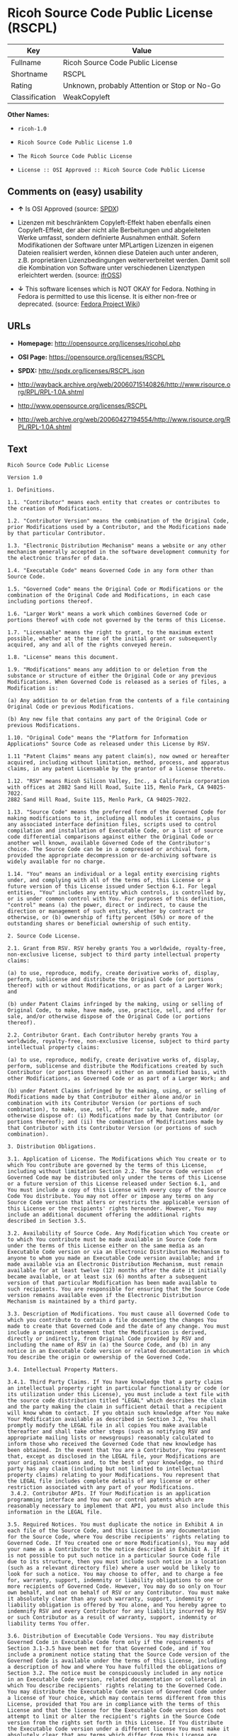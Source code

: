 * Ricoh Source Code Public License (RSCPL)

| Key              | Value                                          |
|------------------+------------------------------------------------|
| Fullname         | Ricoh Source Code Public License               |
| Shortname        | RSCPL                                          |
| Rating           | Unknown, probably Attention or Stop or No-Go   |
| Classification   | WeakCopyleft                                   |

*Other Names:*

- =ricoh-1.0=

- =Ricoh Source Code Public License 1.0=

- =The Ricoh Source Code Public License=

- =License :: OSI Approved :: Ricoh Source Code Public License=

** Comments on (easy) usability

- *↑* Is OSI Approved (source:
  [[https://spdx.org/licenses/RSCPL.html][SPDX]])

- Lizenzen mit beschränktem Copyleft-Effekt haben ebenfalls einen
  Copyleft-Effekt, der aber nicht alle Berbeitungen und abgeleiteten
  Werke umfasst, sondern definierte Ausnahmen enthält. Sofern
  Modifikationen der Software unter MPLartigen Lizenzen in eigenen
  Dateien realisiert werden, können diese Dateien auch unter anderen,
  z.B. proprietären Lizenzbedingungen weiterverbreitet werden. Damit
  soll die Kombination von Software unter verschiedenen Lizenztypen
  erleichtert werden. (source:
  [[https://ifross.github.io/ifrOSS/Lizenzcenter][ifrOSS]])

- *↓* This software licenses which is NOT OKAY for Fedora. Nothing in
  Fedora is permitted to use this license. It is either non-free or
  deprecated. (source:
  [[https://fedoraproject.org/wiki/Licensing:Main?rd=Licensing][Fedora
  Project Wiki]])

** URLs

- *Homepage:* http://opensource.org/licenses/ricohpl.php

- *OSI Page:* https://opensource.org/licenses/RSCPL

- *SPDX:* http://spdx.org/licenses/RSCPL.json

- http://wayback.archive.org/web/20060715140826/http://www.risource.org/RPL/RPL-1.0A.shtml

- http://www.opensource.org/licenses/RSCPL

- http://web.archive.org/web/20060427194554/http://www.risource.org/RPL/RPL-1.0A.shtml

** Text

#+BEGIN_EXAMPLE
    Ricoh Source Code Public License

    Version 1.0

    1. Definitions.

    1.1. "Contributor" means each entity that creates or contributes to the creation of Modifications.

    1.2. "Contributor Version" means the combination of the Original Code, prior Modifications used by a Contributor, and the Modifications made by that particular Contributor.

    1.3. "Electronic Distribution Mechanism" means a website or any other mechanism generally accepted in the software development community for the electronic transfer of data.

    1.4. "Executable Code" means Governed Code in any form other than Source Code.

    1.5. "Governed Code" means the Original Code or Modifications or the combination of the Original Code and Modifications, in each case including portions thereof.

    1.6. "Larger Work" means a work which combines Governed Code or portions thereof with code not governed by the terms of this License.

    1.7. "Licensable" means the right to grant, to the maximum extent possible, whether at the time of the initial grant or subsequently acquired, any and all of the rights conveyed herein.

    1.8. "License" means this document.

    1.9. "Modifications" means any addition to or deletion from the substance or structure of either the Original Code or any previous Modifications. When Governed Code is released as a series of files, a Modification is:

    (a) Any addition to or deletion from the contents of a file containing Original Code or previous Modifications.

    (b) Any new file that contains any part of the Original Code or previous Modifications.

    1.10. "Original Code" means the "Platform for Information Applications" Source Code as released under this License by RSV.

    1.11 "Patent Claims" means any patent claim(s), now owned or hereafter acquired, including without limitation, method, process, and apparatus claims, in any patent Licensable by the grantor of a license thereto.

    1.12. "RSV" means Ricoh Silicon Valley, Inc., a California corporation with offices at 2882 Sand Hill Road, Suite 115, Menlo Park, CA 94025-7022.
    2882 Sand Hill Road, Suite 115, Menlo Park, CA 94025-7022.

    1.13. "Source Code" means the preferred form of the Governed Code for making modifications to it, including all modules it contains, plus any associated interface definition files, scripts used to control compilation and installation of Executable Code, or a list of source code differential comparisons against either the Original Code or another well known, available Governed Code of the Contributor's choice. The Source Code can be in a compressed or archival form, provided the appropriate decompression or de-archiving software is widely available for no charge.

    1.14. "You" means an individual or a legal entity exercising rights under, and complying with all of the terms of, this License or a future version of this License issued under Section 6.1. For legal entities, "You" includes any entity which controls, is controlled by, or is under common control with You. For purposes of this definition, "control" means (a) the power, direct or indirect, to cause the direction or management of such entity, whether by contract or otherwise, or (b) ownership of fifty percent (50%) or more of the outstanding shares or beneficial ownership of such entity.

    2. Source Code License.

    2.1. Grant from RSV. RSV hereby grants You a worldwide, royalty-free, non-exclusive license, subject to third party intellectual property claims:

    (a) to use, reproduce, modify, create derivative works of, display, perform, sublicense and distribute the Original Code (or portions thereof) with or without Modifications, or as part of a Larger Work; and

    (b) under Patent Claims infringed by the making, using or selling of Original Code, to make, have made, use, practice, sell, and offer for sale, and/or otherwise dispose of the Original Code (or portions thereof).

    2.2. Contributor Grant. Each Contributor hereby grants You a worldwide, royalty-free, non-exclusive license, subject to third party intellectual property claims:

    (a) to use, reproduce, modify, create derivative works of, display, perform, sublicense and distribute the Modifications created by such Contributor (or portions thereof) either on an unmodified basis, with other Modifications, as Governed Code or as part of a Larger Work; and

    (b) under Patent Claims infringed by the making, using, or selling of Modifications made by that Contributor either alone and/or in combination with its Contributor Version (or portions of such combination), to make, use, sell, offer for sale, have made, and/or otherwise dispose of: (i) Modifications made by that Contributor (or portions thereof); and (ii) the combination of Modifications made by that Contributor with its Contributor Version (or portions of such combination).

    3. Distribution Obligations.

    3.1. Application of License. The Modifications which You create or to which You contribute are governed by the terms of this License, including without limitation Section 2.2. The Source Code version of Governed Code may be distributed only under the terms of this License or a future version of this License released under Section 6.1, and You must include a copy of this License with every copy of the Source Code You distribute. You may not offer or impose any terms on any Source Code version that alters or restricts the applicable version of this License or the recipients' rights hereunder. However, You may include an additional document offering the additional rights described in Section 3.5.

    3.2. Availability of Source Code. Any Modification which You create or to which You contribute must be made available in Source Code form under the terms of this License either on the same media as an Executable Code version or via an Electronic Distribution Mechanism to anyone to whom you made an Executable Code version available; and if made available via an Electronic Distribution Mechanism, must remain available for at least twelve (12) months after the date it initially became available, or at least six (6) months after a subsequent version of that particular Modification has been made available to such recipients. You are responsible for ensuring that the Source Code version remains available even if the Electronic Distribution Mechanism is maintained by a third party.

    3.3. Description of Modifications. You must cause all Governed Code to which you contribute to contain a file documenting the changes You made to create that Governed Code and the date of any change. You must include a prominent statement that the Modification is derived, directly or indirectly, from Original Code provided by RSV and including the name of RSV in (a) the Source Code, and (b) in any notice in an Executable Code version or related documentation in which You describe the origin or ownership of the Governed Code.

    3.4. Intellectual Property Matters.

    3.4.1. Third Party Claims. If You have knowledge that a party claims an intellectual property right in particular functionality or code (or its utilization under this License), you must include a text file with the source code distribution titled "LEGAL" which describes the claim and the party making the claim in sufficient detail that a recipient will know whom to contact. If you obtain such knowledge after You make Your Modification available as described in Section 3.2, You shall promptly modify the LEGAL file in all copies You make available thereafter and shall take other steps (such as notifying RSV and appropriate mailing lists or newsgroups) reasonably calculated to inform those who received the Governed Code that new knowledge has been obtained. In the event that You are a Contributor, You represent that, except as disclosed in the LEGAL file, your Modifications are your original creations and, to the best of your knowledge, no third party has any claim (including but not limited to intellectual property claims) relating to your Modifications. You represent that the LEGAL file includes complete details of any license or other restriction associated with any part of your Modifications. 
     3.4.2. Contributor APIs. If Your Modification is an application programming interface and You own or control patents which are reasonably necessary to implement that API, you must also include this information in the LEGAL file.

    3.5. Required Notices. You must duplicate the notice in Exhibit A in each file of the Source Code, and this License in any documentation for the Source Code, where You describe recipients' rights relating to Governed Code. If You created one or more Modification(s), You may add your name as a Contributor to the notice described in Exhibit A. If it is not possible to put such notice in a particular Source Code file due to its structure, then you must include such notice in a location (such as a relevant directory file) where a user would be likely to look for such a notice. You may choose to offer, and to charge a fee for, warranty, support, indemnity or liability obligations to one or more recipients of Governed Code. However, You may do so only on Your own behalf, and not on behalf of RSV or any Contributor. You must make it absolutely clear than any such warranty, support, indemnity or liability obligation is offered by You alone, and You hereby agree to indemnify RSV and every Contributor for any liability incurred by RSV or such Contributor as a result of warranty, support, indemnity or liability terms You offer.

    3.6. Distribution of Executable Code Versions. You may distribute Governed Code in Executable Code form only if the requirements of Section 3.1-3.5 have been met for that Governed Code, and if You include a prominent notice stating that the Source Code version of the Governed Code is available under the terms of this License, including a description of how and where You have fulfilled the obligations of Section 3.2. The notice must be conspicuously included in any notice in an Executable Code version, related documentation or collateral in which You describe recipients' rights relating to the Governed Code. You may distribute the Executable Code version of Governed Code under a license of Your choice, which may contain terms different from this License, provided that You are in compliance with the terms of this License and that the license for the Executable Code version does not attempt to limit or alter the recipient's rights in the Source Code version from the rights set forth in this License. If You distribute the Executable Code version under a different license You must make it absolutely clear that any terms which differ from this License are offered by You alone, not by RSV or any Contributor. You hereby agree to indemnify RSV and every Contributor for any liability incurred by RSV or such Contributor as a result of any such terms You offer. 
     3.7. Larger Works. You may create a Larger Work by combining Governed Code with other code not governed by the terms of this License and distribute the Larger Work as a single product. In such a case, You must make sure the requirements of this License are fulfilled for the Governed Code.

    4. Inability to Comply Due to Statute or Regulation.

    If it is impossible for You to comply with any of theterms of this License with respect to some or all of the Governed Code due to statute or regulation then You must: (a) comply with the terms of this License to the maximum extent possible; and (b) describe the limitations and the code they affect. Such description must be included in the LEGAL file described in Section 3.4 and must be included with all distributions of the Source Code. Except to the extent prohibited by statute or regulation, such description must be sufficiently detailed for a recipient of ordinary skill to be able to understand it.

    5. Trademark Usage.

    5.1. Advertising Materials. All advertising materials mentioning features or use of the Governed Code must display the following acknowledgement: "This product includes software developed by Ricoh Silicon Valley, Inc."

    5.2. Endorsements. The names "Ricoh," "Ricoh Silicon Valley," and "RSV" must not be used to endorse or promote Contributor Versions or Larger Works without the prior written permission of RSV.

    5.3. Product Names. Contributor Versions and Larger Works may not be called "Ricoh" nor may the word "Ricoh" appear in their names without the prior written permission of RSV.

    6. Versions of the License.

    6.1. New Versions. RSV may publish revised and/or new versions of the License from time to time. Each version will be given a distinguishing version number.

    6.2. Effect of New Versions. Once Governed Code has been published under a particular version of the License, You may always continue to use it under the terms of that version. You may also choose to use such Governed Code under the terms of any subsequent version of the License published by RSV. No one other than RSV has the right to modify the terms applicable to Governed Code created under this License.

    7. Disclaimer of Warranty.

    GOVERNED CODE IS PROVIDED UNDER THIS LICENSE ON AN "AS IS" BASIS, WITHOUT WARRANTY OF ANY KIND, EITHER EXPRESSED OR IMPLIED, INCLUDING, WITHOUT LIMITATION, WARRANTIES THAT THE GOVERNED CODE IS FREE OF DEFECTS, MERCHANTABLE, FIT FOR A PARTICULAR PURPOSE OR NON-INFRINGING. THE ENTIRE RISK AS TO THE QUALITY AND PERFORMANCE OF THE GOVERNED CODE IS WITH YOU. SHOULD ANY GOVERNED CODE PROVE DEFECTIVE IN ANY RESPECT, YOU (NOT RSV OR ANY OTHER CONTRIBUTOR) ASSUME THE COST OF ANY NECESSARY SERVICING, REPAIR OR CORRECTION. THIS DISCLAIMER OF WARRANTY CONSTITUTES AN ESSENTIAL PART OF THIS LICENSE. NO USE OF ANY GOVERNED CODE IS AUTHORIZED HEREUNDER EXCEPT UNDER THIS DISCLAIMER.

    8. Termination.

    8.1. This License and the rights granted hereunder will terminate automatically if You fail to comply with terms herein and fail to cure such breach within 30 days of becoming aware of the breach. All sublicenses to the Governed Code which are properly granted shall survive any termination of this License. Provisions which, by their nature, must remain in effect beyond the termination of this License shall survive.

    8.2. If You initiate patent infringement litigation against RSV or a Contributor (RSV or the Contributor against whom You file such action is referred to as "Participant") alleging that:

    (a) such Participant's Original Code or Contributor Version directly or indirectly infringes any patent, then any and all rights granted by such Participant to You under Sections 2.1 and/or 2.2 of this License shall, upon 60 days notice from Participant terminate prospectively, unless if within 60 days after receipt of notice You either: (i) agree in writing to pay Participant a mutually agreeable reasonable royalty for Your past and future use of the Original Code or the Modifications made by such Participant, or (ii) withdraw Your litigation claim with respect to the Original Code or the Contributor Version against such Participant. If within 60 days of notice, a reasonable royalty and payment arrangement are not mutually agreed upon in writing by the parties or the litigation claim is not withdrawn, the rights granted by Participant to You under Sections 2.1 and/or 2.2 automatically terminate at the expiration of the 60 day notice period specified above.

    (b) any software, hardware, or device provided to You by the Participant, other than such Participant's Original Code or Contributor Version, directly or indirectly infringes any patent, then any rights granted to You by such Participant under Sections 2.1(b) and 2.2(b) are revoked effective as of the date You first made, used, sold, distributed, or had made, Original Code or the Modifications made by that Participant.

    8.3. If You assert a patent infringement claim against Participant alleging that such Participant's Original Code or Contributor Version directly or indirectly infringes any patent where such claim is resolved (such as by license or settlement) prior to the initiation of patent infringement litigation, then the reasonable value of the licenses granted by such Participant under Sections 2.1 or 2.2 shall be taken into account in determining the amount or value of any payment or license.

    8.4. In the event of termination under Sections 8.1 or 8.2 above, all end user license agreements (excluding distributors and resellers) which have been validly granted by You or any distributor hereunder prior to termination shall survive termination.

    9. Limitation of Liability.

    UNDER NO CIRCUMSTANCES AND UNDER NO LEGAL THEORY, WHETHER TORT (INCLUDING NEGLIGENCE), CONTRACT, OR OTHERWISE, SHALL RSV, ANY CONTRIBUTOR, OR ANY DISTRIBUTOR OF GOVERNED CODE, OR ANY SUPPLIER OF ANY OF SUCH PARTIES, BE LIABLE TO YOU OR ANY OTHER PERSON FOR ANY DIRECT, INDIRECT, SPECIAL, INCIDENTAL, OR CONSEQUENTIAL DAMAGES OF ANY CHARACTER INCLUDING, WITHOUT LIMITATION, DAMAGES FOR LOSS OF GOODWILL, WORK STOPPAGE, COMPUTER FAILURE OR MALFUNCTION, OR ANY AND ALL OTHER COMMERCIAL DAMAGES OR LOSSES, EVEN IF SUCH PARTY SHALL HAVE BEEN INFORMED OF THE POSSIBILITY OF SUCH DAMAGES. THIS LIMITATION OF LIABILITY SHALL NOT APPLY TO LIABILITY FOR DEATH OR PERSONAL INJURY RESULTING FROM SUCH PARTY'S NEGLIGENCE TO THE EXTENT APPLICABLE LAW PROHIBITS SUCH LIMITATION. SOME JURISDICTIONS DO NOT ALLOW THE EXCLUSION OR LIMITATION OF INCIDENTAL OR CONSEQUENTIAL DAMAGES, SO THAT EXCLUSION AND LIMITATION MAY NOT APPLY TO YOU. TO THE EXTENT THAT ANY EXCLUSION OF DAMAGES ABOVE IS NOT VALID, YOU AGREE THAT IN NO EVENT WILL RSVS LIABILITY UNDER OR RELATED TO THIS AGREEMENT EXCEED FIVE THOUSAND DOLLARS ($5,000). THE GOVERNED CODE IS NOT INTENDED FOR USE IN CONNECTION WITH ANY NUCLER, AVIATION, MASS TRANSIT OR MEDICAL APPLICATION OR ANY OTHER INHERENTLY DANGEROUS APPLICATION THAT COULD RESULT IN DEATH, PERSONAL INJURY, CATASTROPHIC DAMAGE OR MASS DESTRUCTION, AND YOU AGREE THAT NEITHER RSV NOR ANY CONTRIBUTOR SHALL HAVE ANY LIABILITY OF ANY NATURE AS A RESULT OF ANY SUCH USE OF THE GOVERNED CODE.

    10. U.S. Government End Users.

    The Governed Code is a "commercial item," as that term is defined in 48 C.F.R. 2.101 (Oct. 1995), consisting of "commercial computer software" and "commercial computer software documentation," as such terms are used in 48 C.F.R. 12.212 (Sept. 1995). Consistent with 48 C.F.R. 12.212 and 48 C.F.R. 227.7202-1 through 227.7202-4 (June 1995), all U.S. Government End Users acquire Governed Code with only those rights set forth herein.

    11. Miscellaneous.

    This License represents the complete agreement concerning subject matter hereof. If any provision of this License is held to be unenforceable, such provision shall be reformed only to the extent necessary to make it enforceable. This License shall be governed by California law provisions (except to the extent applicable law, if any, provides otherwise), excluding its conflict-of-law provisions. The parties submit to personal jurisdiction in California and further agree that any cause of action arising under or related to this Agreement shall be brought in the Federal Courts of the Northern District of California, with venue lying in Santa Clara County, California. The losing party shall be responsible for costs, including without limitation, court costs and reasonable attorneys fees and expenses. Notwithstanding anything to the contrary herein, RSV may seek injunctive relief related to a breach of this Agreement in any court of competent jurisdiction. The application of the United Nations Convention on Contracts for the International Sale of Goods is expressly excluded. Any law or regulation which provides that the language of a contract shall be construed against the drafter shall not apply to this License.

    12. Responsibility for Claims.

    Except in cases where another Contributor has failed to comply with Section 3.4, You are responsible for damages arising, directly or indirectly, out of Your utilization of rights under this License, based on the number of copies of Governed Code you made available, the revenues you received from utilizing such rights, and other relevant factors. You agree to work with affected parties to distribute responsibility on an equitable basis.

    EXHIBIT A

    "The contents of this file are subject to the Ricoh Source Code Public License Version 1.0 (the "License"); you may not use this file except in compliance with the License. You may obtain a copy of the License at http://www.risource.org/RPL

    Software distributed under the License is distributed on an "AS IS" basis, WITHOUT WARRANTY OF ANY KIND, either express or implied. See the License for the specific language governing rights and limitations under the License.

    This code was initially developed by Ricoh Silicon Valley, Inc. Portions created by Ricoh Silicon Valley, Inc. are Copyright (C) 1995-1999. All Rights Reserved.

    Contributor(s):  ."
#+END_EXAMPLE

--------------

** Raw Data

#+BEGIN_EXAMPLE
    {
        "__impliedNames": [
            "RSCPL",
            "Ricoh Source Code Public License",
            "ricoh-1.0",
            "Ricoh Source Code Public License 1.0",
            "The Ricoh Source Code Public License",
            "License :: OSI Approved :: Ricoh Source Code Public License"
        ],
        "__impliedId": "RSCPL",
        "facts": {
            "Open Knowledge International": {
                "is_generic": null,
                "status": "active",
                "domain_software": true,
                "url": "https://opensource.org/licenses/RSCPL",
                "maintainer": "",
                "od_conformance": "not reviewed",
                "_sourceURL": "https://github.com/okfn/licenses/blob/master/licenses.csv",
                "domain_data": false,
                "osd_conformance": "approved",
                "id": "RSCPL",
                "title": "Ricoh Source Code Public License",
                "_implications": {
                    "__impliedNames": [
                        "RSCPL",
                        "Ricoh Source Code Public License"
                    ],
                    "__impliedId": "RSCPL",
                    "__impliedURLs": [
                        [
                            null,
                            "https://opensource.org/licenses/RSCPL"
                        ]
                    ]
                },
                "domain_content": false
            },
            "LicenseName": {
                "implications": {
                    "__impliedNames": [
                        "RSCPL",
                        "RSCPL",
                        "Ricoh Source Code Public License",
                        "ricoh-1.0",
                        "Ricoh Source Code Public License 1.0",
                        "The Ricoh Source Code Public License",
                        "License :: OSI Approved :: Ricoh Source Code Public License"
                    ],
                    "__impliedId": "RSCPL"
                },
                "shortname": "RSCPL",
                "otherNames": [
                    "RSCPL",
                    "Ricoh Source Code Public License",
                    "ricoh-1.0",
                    "Ricoh Source Code Public License 1.0",
                    "The Ricoh Source Code Public License",
                    "License :: OSI Approved :: Ricoh Source Code Public License"
                ]
            },
            "SPDX": {
                "isSPDXLicenseDeprecated": false,
                "spdxFullName": "Ricoh Source Code Public License",
                "spdxDetailsURL": "http://spdx.org/licenses/RSCPL.json",
                "_sourceURL": "https://spdx.org/licenses/RSCPL.html",
                "spdxLicIsOSIApproved": true,
                "spdxSeeAlso": [
                    "http://wayback.archive.org/web/20060715140826/http://www.risource.org/RPL/RPL-1.0A.shtml",
                    "https://opensource.org/licenses/RSCPL"
                ],
                "_implications": {
                    "__impliedNames": [
                        "RSCPL",
                        "Ricoh Source Code Public License"
                    ],
                    "__impliedId": "RSCPL",
                    "__impliedJudgement": [
                        [
                            "SPDX",
                            {
                                "tag": "PositiveJudgement",
                                "contents": "Is OSI Approved"
                            }
                        ]
                    ],
                    "__impliedURLs": [
                        [
                            "SPDX",
                            "http://spdx.org/licenses/RSCPL.json"
                        ],
                        [
                            null,
                            "http://wayback.archive.org/web/20060715140826/http://www.risource.org/RPL/RPL-1.0A.shtml"
                        ],
                        [
                            null,
                            "https://opensource.org/licenses/RSCPL"
                        ]
                    ]
                },
                "spdxLicenseId": "RSCPL"
            },
            "Fedora Project Wiki": {
                "rating": "Bad",
                "Upstream URL": "http://opensource.org/licenses/ricohpl.php",
                "licenseType": "license",
                "_sourceURL": "https://fedoraproject.org/wiki/Licensing:Main?rd=Licensing",
                "Full Name": "Ricoh Source Code Public License",
                "FSF Free?": "No",
                "_implications": {
                    "__impliedNames": [
                        "Ricoh Source Code Public License"
                    ],
                    "__impliedJudgement": [
                        [
                            "Fedora Project Wiki",
                            {
                                "tag": "NegativeJudgement",
                                "contents": "This software licenses which is NOT OKAY for Fedora. Nothing in Fedora is permitted to use this license. It is either non-free or deprecated."
                            }
                        ]
                    ]
                },
                "Notes": null
            },
            "Scancode": {
                "otherUrls": [
                    "http://wayback.archive.org/web/20060715140826/http://www.risource.org/RPL/RPL-1.0A.shtml",
                    "http://www.opensource.org/licenses/RSCPL",
                    "https://opensource.org/licenses/RSCPL"
                ],
                "homepageUrl": "http://opensource.org/licenses/ricohpl.php",
                "shortName": "Ricoh Source Code Public License 1.0",
                "textUrls": null,
                "text": "Ricoh Source Code Public License\n\nVersion 1.0\n\n1. Definitions.\n\n1.1. \"Contributor\" means each entity that creates or contributes to the creation of Modifications.\n\n1.2. \"Contributor Version\" means the combination of the Original Code, prior Modifications used by a Contributor, and the Modifications made by that particular Contributor.\n\n1.3. \"Electronic Distribution Mechanism\" means a website or any other mechanism generally accepted in the software development community for the electronic transfer of data.\n\n1.4. \"Executable Code\" means Governed Code in any form other than Source Code.\n\n1.5. \"Governed Code\" means the Original Code or Modifications or the combination of the Original Code and Modifications, in each case including portions thereof.\n\n1.6. \"Larger Work\" means a work which combines Governed Code or portions thereof with code not governed by the terms of this License.\n\n1.7. \"Licensable\" means the right to grant, to the maximum extent possible, whether at the time of the initial grant or subsequently acquired, any and all of the rights conveyed herein.\n\n1.8. \"License\" means this document.\n\n1.9. \"Modifications\" means any addition to or deletion from the substance or structure of either the Original Code or any previous Modifications. When Governed Code is released as a series of files, a Modification is:\n\n(a) Any addition to or deletion from the contents of a file containing Original Code or previous Modifications.\n\n(b) Any new file that contains any part of the Original Code or previous Modifications.\n\n1.10. \"Original Code\" means the \"Platform for Information Applications\" Source Code as released under this License by RSV.\n\n1.11 \"Patent Claims\" means any patent claim(s), now owned or hereafter acquired, including without limitation, method, process, and apparatus claims, in any patent Licensable by the grantor of a license thereto.\n\n1.12. \"RSV\" means Ricoh Silicon Valley, Inc., a California corporation with offices at 2882 Sand Hill Road, Suite 115, Menlo Park, CA 94025-7022.\n2882 Sand Hill Road, Suite 115, Menlo Park, CA 94025-7022.\n\n1.13. \"Source Code\" means the preferred form of the Governed Code for making modifications to it, including all modules it contains, plus any associated interface definition files, scripts used to control compilation and installation of Executable Code, or a list of source code differential comparisons against either the Original Code or another well known, available Governed Code of the Contributor's choice. The Source Code can be in a compressed or archival form, provided the appropriate decompression or de-archiving software is widely available for no charge.\n\n1.14. \"You\" means an individual or a legal entity exercising rights under, and complying with all of the terms of, this License or a future version of this License issued under Section 6.1. For legal entities, \"You\" includes any entity which controls, is controlled by, or is under common control with You. For purposes of this definition, \"control\" means (a) the power, direct or indirect, to cause the direction or management of such entity, whether by contract or otherwise, or (b) ownership of fifty percent (50%) or more of the outstanding shares or beneficial ownership of such entity.\n\n2. Source Code License.\n\n2.1. Grant from RSV. RSV hereby grants You a worldwide, royalty-free, non-exclusive license, subject to third party intellectual property claims:\n\n(a) to use, reproduce, modify, create derivative works of, display, perform, sublicense and distribute the Original Code (or portions thereof) with or without Modifications, or as part of a Larger Work; and\n\n(b) under Patent Claims infringed by the making, using or selling of Original Code, to make, have made, use, practice, sell, and offer for sale, and/or otherwise dispose of the Original Code (or portions thereof).\n\n2.2. Contributor Grant. Each Contributor hereby grants You a worldwide, royalty-free, non-exclusive license, subject to third party intellectual property claims:\n\n(a) to use, reproduce, modify, create derivative works of, display, perform, sublicense and distribute the Modifications created by such Contributor (or portions thereof) either on an unmodified basis, with other Modifications, as Governed Code or as part of a Larger Work; and\n\n(b) under Patent Claims infringed by the making, using, or selling of Modifications made by that Contributor either alone and/or in combination with its Contributor Version (or portions of such combination), to make, use, sell, offer for sale, have made, and/or otherwise dispose of: (i) Modifications made by that Contributor (or portions thereof); and (ii) the combination of Modifications made by that Contributor with its Contributor Version (or portions of such combination).\n\n3. Distribution Obligations.\n\n3.1. Application of License. The Modifications which You create or to which You contribute are governed by the terms of this License, including without limitation Section 2.2. The Source Code version of Governed Code may be distributed only under the terms of this License or a future version of this License released under Section 6.1, and You must include a copy of this License with every copy of the Source Code You distribute. You may not offer or impose any terms on any Source Code version that alters or restricts the applicable version of this License or the recipients' rights hereunder. However, You may include an additional document offering the additional rights described in Section 3.5.\n\n3.2. Availability of Source Code. Any Modification which You create or to which You contribute must be made available in Source Code form under the terms of this License either on the same media as an Executable Code version or via an Electronic Distribution Mechanism to anyone to whom you made an Executable Code version available; and if made available via an Electronic Distribution Mechanism, must remain available for at least twelve (12) months after the date it initially became available, or at least six (6) months after a subsequent version of that particular Modification has been made available to such recipients. You are responsible for ensuring that the Source Code version remains available even if the Electronic Distribution Mechanism is maintained by a third party.\n\n3.3. Description of Modifications. You must cause all Governed Code to which you contribute to contain a file documenting the changes You made to create that Governed Code and the date of any change. You must include a prominent statement that the Modification is derived, directly or indirectly, from Original Code provided by RSV and including the name of RSV in (a) the Source Code, and (b) in any notice in an Executable Code version or related documentation in which You describe the origin or ownership of the Governed Code.\n\n3.4. Intellectual Property Matters.\n\n3.4.1. Third Party Claims. If You have knowledge that a party claims an intellectual property right in particular functionality or code (or its utilization under this License), you must include a text file with the source code distribution titled \"LEGAL\" which describes the claim and the party making the claim in sufficient detail that a recipient will know whom to contact. If you obtain such knowledge after You make Your Modification available as described in Section 3.2, You shall promptly modify the LEGAL file in all copies You make available thereafter and shall take other steps (such as notifying RSV and appropriate mailing lists or newsgroups) reasonably calculated to inform those who received the Governed Code that new knowledge has been obtained. In the event that You are a Contributor, You represent that, except as disclosed in the LEGAL file, your Modifications are your original creations and, to the best of your knowledge, no third party has any claim (including but not limited to intellectual property claims) relating to your Modifications. You represent that the LEGAL file includes complete details of any license or other restriction associated with any part of your Modifications. \n 3.4.2. Contributor APIs. If Your Modification is an application programming interface and You own or control patents which are reasonably necessary to implement that API, you must also include this information in the LEGAL file.\n\n3.5. Required Notices. You must duplicate the notice in Exhibit A in each file of the Source Code, and this License in any documentation for the Source Code, where You describe recipients' rights relating to Governed Code. If You created one or more Modification(s), You may add your name as a Contributor to the notice described in Exhibit A. If it is not possible to put such notice in a particular Source Code file due to its structure, then you must include such notice in a location (such as a relevant directory file) where a user would be likely to look for such a notice. You may choose to offer, and to charge a fee for, warranty, support, indemnity or liability obligations to one or more recipients of Governed Code. However, You may do so only on Your own behalf, and not on behalf of RSV or any Contributor. You must make it absolutely clear than any such warranty, support, indemnity or liability obligation is offered by You alone, and You hereby agree to indemnify RSV and every Contributor for any liability incurred by RSV or such Contributor as a result of warranty, support, indemnity or liability terms You offer.\n\n3.6. Distribution of Executable Code Versions. You may distribute Governed Code in Executable Code form only if the requirements of Section 3.1-3.5 have been met for that Governed Code, and if You include a prominent notice stating that the Source Code version of the Governed Code is available under the terms of this License, including a description of how and where You have fulfilled the obligations of Section 3.2. The notice must be conspicuously included in any notice in an Executable Code version, related documentation or collateral in which You describe recipients' rights relating to the Governed Code. You may distribute the Executable Code version of Governed Code under a license of Your choice, which may contain terms different from this License, provided that You are in compliance with the terms of this License and that the license for the Executable Code version does not attempt to limit or alter the recipient's rights in the Source Code version from the rights set forth in this License. If You distribute the Executable Code version under a different license You must make it absolutely clear that any terms which differ from this License are offered by You alone, not by RSV or any Contributor. You hereby agree to indemnify RSV and every Contributor for any liability incurred by RSV or such Contributor as a result of any such terms You offer. \n 3.7. Larger Works. You may create a Larger Work by combining Governed Code with other code not governed by the terms of this License and distribute the Larger Work as a single product. In such a case, You must make sure the requirements of this License are fulfilled for the Governed Code.\n\n4. Inability to Comply Due to Statute or Regulation.\n\nIf it is impossible for You to comply with any of theterms of this License with respect to some or all of the Governed Code due to statute or regulation then You must: (a) comply with the terms of this License to the maximum extent possible; and (b) describe the limitations and the code they affect. Such description must be included in the LEGAL file described in Section 3.4 and must be included with all distributions of the Source Code. Except to the extent prohibited by statute or regulation, such description must be sufficiently detailed for a recipient of ordinary skill to be able to understand it.\n\n5. Trademark Usage.\n\n5.1. Advertising Materials. All advertising materials mentioning features or use of the Governed Code must display the following acknowledgement: \"This product includes software developed by Ricoh Silicon Valley, Inc.\"\n\n5.2. Endorsements. The names \"Ricoh,\" \"Ricoh Silicon Valley,\" and \"RSV\" must not be used to endorse or promote Contributor Versions or Larger Works without the prior written permission of RSV.\n\n5.3. Product Names. Contributor Versions and Larger Works may not be called \"Ricoh\" nor may the word \"Ricoh\" appear in their names without the prior written permission of RSV.\n\n6. Versions of the License.\n\n6.1. New Versions. RSV may publish revised and/or new versions of the License from time to time. Each version will be given a distinguishing version number.\n\n6.2. Effect of New Versions. Once Governed Code has been published under a particular version of the License, You may always continue to use it under the terms of that version. You may also choose to use such Governed Code under the terms of any subsequent version of the License published by RSV. No one other than RSV has the right to modify the terms applicable to Governed Code created under this License.\n\n7. Disclaimer of Warranty.\n\nGOVERNED CODE IS PROVIDED UNDER THIS LICENSE ON AN \"AS IS\" BASIS, WITHOUT WARRANTY OF ANY KIND, EITHER EXPRESSED OR IMPLIED, INCLUDING, WITHOUT LIMITATION, WARRANTIES THAT THE GOVERNED CODE IS FREE OF DEFECTS, MERCHANTABLE, FIT FOR A PARTICULAR PURPOSE OR NON-INFRINGING. THE ENTIRE RISK AS TO THE QUALITY AND PERFORMANCE OF THE GOVERNED CODE IS WITH YOU. SHOULD ANY GOVERNED CODE PROVE DEFECTIVE IN ANY RESPECT, YOU (NOT RSV OR ANY OTHER CONTRIBUTOR) ASSUME THE COST OF ANY NECESSARY SERVICING, REPAIR OR CORRECTION. THIS DISCLAIMER OF WARRANTY CONSTITUTES AN ESSENTIAL PART OF THIS LICENSE. NO USE OF ANY GOVERNED CODE IS AUTHORIZED HEREUNDER EXCEPT UNDER THIS DISCLAIMER.\n\n8. Termination.\n\n8.1. This License and the rights granted hereunder will terminate automatically if You fail to comply with terms herein and fail to cure such breach within 30 days of becoming aware of the breach. All sublicenses to the Governed Code which are properly granted shall survive any termination of this License. Provisions which, by their nature, must remain in effect beyond the termination of this License shall survive.\n\n8.2. If You initiate patent infringement litigation against RSV or a Contributor (RSV or the Contributor against whom You file such action is referred to as \"Participant\") alleging that:\n\n(a) such Participant's Original Code or Contributor Version directly or indirectly infringes any patent, then any and all rights granted by such Participant to You under Sections 2.1 and/or 2.2 of this License shall, upon 60 days notice from Participant terminate prospectively, unless if within 60 days after receipt of notice You either: (i) agree in writing to pay Participant a mutually agreeable reasonable royalty for Your past and future use of the Original Code or the Modifications made by such Participant, or (ii) withdraw Your litigation claim with respect to the Original Code or the Contributor Version against such Participant. If within 60 days of notice, a reasonable royalty and payment arrangement are not mutually agreed upon in writing by the parties or the litigation claim is not withdrawn, the rights granted by Participant to You under Sections 2.1 and/or 2.2 automatically terminate at the expiration of the 60 day notice period specified above.\n\n(b) any software, hardware, or device provided to You by the Participant, other than such Participant's Original Code or Contributor Version, directly or indirectly infringes any patent, then any rights granted to You by such Participant under Sections 2.1(b) and 2.2(b) are revoked effective as of the date You first made, used, sold, distributed, or had made, Original Code or the Modifications made by that Participant.\n\n8.3. If You assert a patent infringement claim against Participant alleging that such Participant's Original Code or Contributor Version directly or indirectly infringes any patent where such claim is resolved (such as by license or settlement) prior to the initiation of patent infringement litigation, then the reasonable value of the licenses granted by such Participant under Sections 2.1 or 2.2 shall be taken into account in determining the amount or value of any payment or license.\n\n8.4. In the event of termination under Sections 8.1 or 8.2 above, all end user license agreements (excluding distributors and resellers) which have been validly granted by You or any distributor hereunder prior to termination shall survive termination.\n\n9. Limitation of Liability.\n\nUNDER NO CIRCUMSTANCES AND UNDER NO LEGAL THEORY, WHETHER TORT (INCLUDING NEGLIGENCE), CONTRACT, OR OTHERWISE, SHALL RSV, ANY CONTRIBUTOR, OR ANY DISTRIBUTOR OF GOVERNED CODE, OR ANY SUPPLIER OF ANY OF SUCH PARTIES, BE LIABLE TO YOU OR ANY OTHER PERSON FOR ANY DIRECT, INDIRECT, SPECIAL, INCIDENTAL, OR CONSEQUENTIAL DAMAGES OF ANY CHARACTER INCLUDING, WITHOUT LIMITATION, DAMAGES FOR LOSS OF GOODWILL, WORK STOPPAGE, COMPUTER FAILURE OR MALFUNCTION, OR ANY AND ALL OTHER COMMERCIAL DAMAGES OR LOSSES, EVEN IF SUCH PARTY SHALL HAVE BEEN INFORMED OF THE POSSIBILITY OF SUCH DAMAGES. THIS LIMITATION OF LIABILITY SHALL NOT APPLY TO LIABILITY FOR DEATH OR PERSONAL INJURY RESULTING FROM SUCH PARTY'S NEGLIGENCE TO THE EXTENT APPLICABLE LAW PROHIBITS SUCH LIMITATION. SOME JURISDICTIONS DO NOT ALLOW THE EXCLUSION OR LIMITATION OF INCIDENTAL OR CONSEQUENTIAL DAMAGES, SO THAT EXCLUSION AND LIMITATION MAY NOT APPLY TO YOU. TO THE EXTENT THAT ANY EXCLUSION OF DAMAGES ABOVE IS NOT VALID, YOU AGREE THAT IN NO EVENT WILL RSVS LIABILITY UNDER OR RELATED TO THIS AGREEMENT EXCEED FIVE THOUSAND DOLLARS ($5,000). THE GOVERNED CODE IS NOT INTENDED FOR USE IN CONNECTION WITH ANY NUCLER, AVIATION, MASS TRANSIT OR MEDICAL APPLICATION OR ANY OTHER INHERENTLY DANGEROUS APPLICATION THAT COULD RESULT IN DEATH, PERSONAL INJURY, CATASTROPHIC DAMAGE OR MASS DESTRUCTION, AND YOU AGREE THAT NEITHER RSV NOR ANY CONTRIBUTOR SHALL HAVE ANY LIABILITY OF ANY NATURE AS A RESULT OF ANY SUCH USE OF THE GOVERNED CODE.\n\n10. U.S. Government End Users.\n\nThe Governed Code is a \"commercial item,\" as that term is defined in 48 C.F.R. 2.101 (Oct. 1995), consisting of \"commercial computer software\" and \"commercial computer software documentation,\" as such terms are used in 48 C.F.R. 12.212 (Sept. 1995). Consistent with 48 C.F.R. 12.212 and 48 C.F.R. 227.7202-1 through 227.7202-4 (June 1995), all U.S. Government End Users acquire Governed Code with only those rights set forth herein.\n\n11. Miscellaneous.\n\nThis License represents the complete agreement concerning subject matter hereof. If any provision of this License is held to be unenforceable, such provision shall be reformed only to the extent necessary to make it enforceable. This License shall be governed by California law provisions (except to the extent applicable law, if any, provides otherwise), excluding its conflict-of-law provisions. The parties submit to personal jurisdiction in California and further agree that any cause of action arising under or related to this Agreement shall be brought in the Federal Courts of the Northern District of California, with venue lying in Santa Clara County, California. The losing party shall be responsible for costs, including without limitation, court costs and reasonable attorneys fees and expenses. Notwithstanding anything to the contrary herein, RSV may seek injunctive relief related to a breach of this Agreement in any court of competent jurisdiction. The application of the United Nations Convention on Contracts for the International Sale of Goods is expressly excluded. Any law or regulation which provides that the language of a contract shall be construed against the drafter shall not apply to this License.\n\n12. Responsibility for Claims.\n\nExcept in cases where another Contributor has failed to comply with Section 3.4, You are responsible for damages arising, directly or indirectly, out of Your utilization of rights under this License, based on the number of copies of Governed Code you made available, the revenues you received from utilizing such rights, and other relevant factors. You agree to work with affected parties to distribute responsibility on an equitable basis.\n\nEXHIBIT A\n\n\"The contents of this file are subject to the Ricoh Source Code Public License Version 1.0 (the \"License\"); you may not use this file except in compliance with the License. You may obtain a copy of the License at http://www.risource.org/RPL\n\nSoftware distributed under the License is distributed on an \"AS IS\" basis, WITHOUT WARRANTY OF ANY KIND, either express or implied. See the License for the specific language governing rights and limitations under the License.\n\nThis code was initially developed by Ricoh Silicon Valley, Inc. Portions created by Ricoh Silicon Valley, Inc. are Copyright (C) 1995-1999. All Rights Reserved.\n\nContributor(s):  .\"",
                "category": "Copyleft Limited",
                "osiUrl": "http://opensource.org/licenses/ricohpl.php",
                "owner": "Ricoh Global",
                "_sourceURL": "https://github.com/nexB/scancode-toolkit/blob/develop/src/licensedcode/data/licenses/ricoh-1.0.yml",
                "key": "ricoh-1.0",
                "name": "Ricoh Source Code Public License v1.0",
                "spdxId": "RSCPL",
                "_implications": {
                    "__impliedNames": [
                        "ricoh-1.0",
                        "Ricoh Source Code Public License 1.0",
                        "RSCPL"
                    ],
                    "__impliedId": "RSCPL",
                    "__impliedCopyleft": [
                        [
                            "Scancode",
                            "WeakCopyleft"
                        ]
                    ],
                    "__calculatedCopyleft": "WeakCopyleft",
                    "__impliedText": "Ricoh Source Code Public License\n\nVersion 1.0\n\n1. Definitions.\n\n1.1. \"Contributor\" means each entity that creates or contributes to the creation of Modifications.\n\n1.2. \"Contributor Version\" means the combination of the Original Code, prior Modifications used by a Contributor, and the Modifications made by that particular Contributor.\n\n1.3. \"Electronic Distribution Mechanism\" means a website or any other mechanism generally accepted in the software development community for the electronic transfer of data.\n\n1.4. \"Executable Code\" means Governed Code in any form other than Source Code.\n\n1.5. \"Governed Code\" means the Original Code or Modifications or the combination of the Original Code and Modifications, in each case including portions thereof.\n\n1.6. \"Larger Work\" means a work which combines Governed Code or portions thereof with code not governed by the terms of this License.\n\n1.7. \"Licensable\" means the right to grant, to the maximum extent possible, whether at the time of the initial grant or subsequently acquired, any and all of the rights conveyed herein.\n\n1.8. \"License\" means this document.\n\n1.9. \"Modifications\" means any addition to or deletion from the substance or structure of either the Original Code or any previous Modifications. When Governed Code is released as a series of files, a Modification is:\n\n(a) Any addition to or deletion from the contents of a file containing Original Code or previous Modifications.\n\n(b) Any new file that contains any part of the Original Code or previous Modifications.\n\n1.10. \"Original Code\" means the \"Platform for Information Applications\" Source Code as released under this License by RSV.\n\n1.11 \"Patent Claims\" means any patent claim(s), now owned or hereafter acquired, including without limitation, method, process, and apparatus claims, in any patent Licensable by the grantor of a license thereto.\n\n1.12. \"RSV\" means Ricoh Silicon Valley, Inc., a California corporation with offices at 2882 Sand Hill Road, Suite 115, Menlo Park, CA 94025-7022.\n2882 Sand Hill Road, Suite 115, Menlo Park, CA 94025-7022.\n\n1.13. \"Source Code\" means the preferred form of the Governed Code for making modifications to it, including all modules it contains, plus any associated interface definition files, scripts used to control compilation and installation of Executable Code, or a list of source code differential comparisons against either the Original Code or another well known, available Governed Code of the Contributor's choice. The Source Code can be in a compressed or archival form, provided the appropriate decompression or de-archiving software is widely available for no charge.\n\n1.14. \"You\" means an individual or a legal entity exercising rights under, and complying with all of the terms of, this License or a future version of this License issued under Section 6.1. For legal entities, \"You\" includes any entity which controls, is controlled by, or is under common control with You. For purposes of this definition, \"control\" means (a) the power, direct or indirect, to cause the direction or management of such entity, whether by contract or otherwise, or (b) ownership of fifty percent (50%) or more of the outstanding shares or beneficial ownership of such entity.\n\n2. Source Code License.\n\n2.1. Grant from RSV. RSV hereby grants You a worldwide, royalty-free, non-exclusive license, subject to third party intellectual property claims:\n\n(a) to use, reproduce, modify, create derivative works of, display, perform, sublicense and distribute the Original Code (or portions thereof) with or without Modifications, or as part of a Larger Work; and\n\n(b) under Patent Claims infringed by the making, using or selling of Original Code, to make, have made, use, practice, sell, and offer for sale, and/or otherwise dispose of the Original Code (or portions thereof).\n\n2.2. Contributor Grant. Each Contributor hereby grants You a worldwide, royalty-free, non-exclusive license, subject to third party intellectual property claims:\n\n(a) to use, reproduce, modify, create derivative works of, display, perform, sublicense and distribute the Modifications created by such Contributor (or portions thereof) either on an unmodified basis, with other Modifications, as Governed Code or as part of a Larger Work; and\n\n(b) under Patent Claims infringed by the making, using, or selling of Modifications made by that Contributor either alone and/or in combination with its Contributor Version (or portions of such combination), to make, use, sell, offer for sale, have made, and/or otherwise dispose of: (i) Modifications made by that Contributor (or portions thereof); and (ii) the combination of Modifications made by that Contributor with its Contributor Version (or portions of such combination).\n\n3. Distribution Obligations.\n\n3.1. Application of License. The Modifications which You create or to which You contribute are governed by the terms of this License, including without limitation Section 2.2. The Source Code version of Governed Code may be distributed only under the terms of this License or a future version of this License released under Section 6.1, and You must include a copy of this License with every copy of the Source Code You distribute. You may not offer or impose any terms on any Source Code version that alters or restricts the applicable version of this License or the recipients' rights hereunder. However, You may include an additional document offering the additional rights described in Section 3.5.\n\n3.2. Availability of Source Code. Any Modification which You create or to which You contribute must be made available in Source Code form under the terms of this License either on the same media as an Executable Code version or via an Electronic Distribution Mechanism to anyone to whom you made an Executable Code version available; and if made available via an Electronic Distribution Mechanism, must remain available for at least twelve (12) months after the date it initially became available, or at least six (6) months after a subsequent version of that particular Modification has been made available to such recipients. You are responsible for ensuring that the Source Code version remains available even if the Electronic Distribution Mechanism is maintained by a third party.\n\n3.3. Description of Modifications. You must cause all Governed Code to which you contribute to contain a file documenting the changes You made to create that Governed Code and the date of any change. You must include a prominent statement that the Modification is derived, directly or indirectly, from Original Code provided by RSV and including the name of RSV in (a) the Source Code, and (b) in any notice in an Executable Code version or related documentation in which You describe the origin or ownership of the Governed Code.\n\n3.4. Intellectual Property Matters.\n\n3.4.1. Third Party Claims. If You have knowledge that a party claims an intellectual property right in particular functionality or code (or its utilization under this License), you must include a text file with the source code distribution titled \"LEGAL\" which describes the claim and the party making the claim in sufficient detail that a recipient will know whom to contact. If you obtain such knowledge after You make Your Modification available as described in Section 3.2, You shall promptly modify the LEGAL file in all copies You make available thereafter and shall take other steps (such as notifying RSV and appropriate mailing lists or newsgroups) reasonably calculated to inform those who received the Governed Code that new knowledge has been obtained. In the event that You are a Contributor, You represent that, except as disclosed in the LEGAL file, your Modifications are your original creations and, to the best of your knowledge, no third party has any claim (including but not limited to intellectual property claims) relating to your Modifications. You represent that the LEGAL file includes complete details of any license or other restriction associated with any part of your Modifications. \n 3.4.2. Contributor APIs. If Your Modification is an application programming interface and You own or control patents which are reasonably necessary to implement that API, you must also include this information in the LEGAL file.\n\n3.5. Required Notices. You must duplicate the notice in Exhibit A in each file of the Source Code, and this License in any documentation for the Source Code, where You describe recipients' rights relating to Governed Code. If You created one or more Modification(s), You may add your name as a Contributor to the notice described in Exhibit A. If it is not possible to put such notice in a particular Source Code file due to its structure, then you must include such notice in a location (such as a relevant directory file) where a user would be likely to look for such a notice. You may choose to offer, and to charge a fee for, warranty, support, indemnity or liability obligations to one or more recipients of Governed Code. However, You may do so only on Your own behalf, and not on behalf of RSV or any Contributor. You must make it absolutely clear than any such warranty, support, indemnity or liability obligation is offered by You alone, and You hereby agree to indemnify RSV and every Contributor for any liability incurred by RSV or such Contributor as a result of warranty, support, indemnity or liability terms You offer.\n\n3.6. Distribution of Executable Code Versions. You may distribute Governed Code in Executable Code form only if the requirements of Section 3.1-3.5 have been met for that Governed Code, and if You include a prominent notice stating that the Source Code version of the Governed Code is available under the terms of this License, including a description of how and where You have fulfilled the obligations of Section 3.2. The notice must be conspicuously included in any notice in an Executable Code version, related documentation or collateral in which You describe recipients' rights relating to the Governed Code. You may distribute the Executable Code version of Governed Code under a license of Your choice, which may contain terms different from this License, provided that You are in compliance with the terms of this License and that the license for the Executable Code version does not attempt to limit or alter the recipient's rights in the Source Code version from the rights set forth in this License. If You distribute the Executable Code version under a different license You must make it absolutely clear that any terms which differ from this License are offered by You alone, not by RSV or any Contributor. You hereby agree to indemnify RSV and every Contributor for any liability incurred by RSV or such Contributor as a result of any such terms You offer. \n 3.7. Larger Works. You may create a Larger Work by combining Governed Code with other code not governed by the terms of this License and distribute the Larger Work as a single product. In such a case, You must make sure the requirements of this License are fulfilled for the Governed Code.\n\n4. Inability to Comply Due to Statute or Regulation.\n\nIf it is impossible for You to comply with any of theterms of this License with respect to some or all of the Governed Code due to statute or regulation then You must: (a) comply with the terms of this License to the maximum extent possible; and (b) describe the limitations and the code they affect. Such description must be included in the LEGAL file described in Section 3.4 and must be included with all distributions of the Source Code. Except to the extent prohibited by statute or regulation, such description must be sufficiently detailed for a recipient of ordinary skill to be able to understand it.\n\n5. Trademark Usage.\n\n5.1. Advertising Materials. All advertising materials mentioning features or use of the Governed Code must display the following acknowledgement: \"This product includes software developed by Ricoh Silicon Valley, Inc.\"\n\n5.2. Endorsements. The names \"Ricoh,\" \"Ricoh Silicon Valley,\" and \"RSV\" must not be used to endorse or promote Contributor Versions or Larger Works without the prior written permission of RSV.\n\n5.3. Product Names. Contributor Versions and Larger Works may not be called \"Ricoh\" nor may the word \"Ricoh\" appear in their names without the prior written permission of RSV.\n\n6. Versions of the License.\n\n6.1. New Versions. RSV may publish revised and/or new versions of the License from time to time. Each version will be given a distinguishing version number.\n\n6.2. Effect of New Versions. Once Governed Code has been published under a particular version of the License, You may always continue to use it under the terms of that version. You may also choose to use such Governed Code under the terms of any subsequent version of the License published by RSV. No one other than RSV has the right to modify the terms applicable to Governed Code created under this License.\n\n7. Disclaimer of Warranty.\n\nGOVERNED CODE IS PROVIDED UNDER THIS LICENSE ON AN \"AS IS\" BASIS, WITHOUT WARRANTY OF ANY KIND, EITHER EXPRESSED OR IMPLIED, INCLUDING, WITHOUT LIMITATION, WARRANTIES THAT THE GOVERNED CODE IS FREE OF DEFECTS, MERCHANTABLE, FIT FOR A PARTICULAR PURPOSE OR NON-INFRINGING. THE ENTIRE RISK AS TO THE QUALITY AND PERFORMANCE OF THE GOVERNED CODE IS WITH YOU. SHOULD ANY GOVERNED CODE PROVE DEFECTIVE IN ANY RESPECT, YOU (NOT RSV OR ANY OTHER CONTRIBUTOR) ASSUME THE COST OF ANY NECESSARY SERVICING, REPAIR OR CORRECTION. THIS DISCLAIMER OF WARRANTY CONSTITUTES AN ESSENTIAL PART OF THIS LICENSE. NO USE OF ANY GOVERNED CODE IS AUTHORIZED HEREUNDER EXCEPT UNDER THIS DISCLAIMER.\n\n8. Termination.\n\n8.1. This License and the rights granted hereunder will terminate automatically if You fail to comply with terms herein and fail to cure such breach within 30 days of becoming aware of the breach. All sublicenses to the Governed Code which are properly granted shall survive any termination of this License. Provisions which, by their nature, must remain in effect beyond the termination of this License shall survive.\n\n8.2. If You initiate patent infringement litigation against RSV or a Contributor (RSV or the Contributor against whom You file such action is referred to as \"Participant\") alleging that:\n\n(a) such Participant's Original Code or Contributor Version directly or indirectly infringes any patent, then any and all rights granted by such Participant to You under Sections 2.1 and/or 2.2 of this License shall, upon 60 days notice from Participant terminate prospectively, unless if within 60 days after receipt of notice You either: (i) agree in writing to pay Participant a mutually agreeable reasonable royalty for Your past and future use of the Original Code or the Modifications made by such Participant, or (ii) withdraw Your litigation claim with respect to the Original Code or the Contributor Version against such Participant. If within 60 days of notice, a reasonable royalty and payment arrangement are not mutually agreed upon in writing by the parties or the litigation claim is not withdrawn, the rights granted by Participant to You under Sections 2.1 and/or 2.2 automatically terminate at the expiration of the 60 day notice period specified above.\n\n(b) any software, hardware, or device provided to You by the Participant, other than such Participant's Original Code or Contributor Version, directly or indirectly infringes any patent, then any rights granted to You by such Participant under Sections 2.1(b) and 2.2(b) are revoked effective as of the date You first made, used, sold, distributed, or had made, Original Code or the Modifications made by that Participant.\n\n8.3. If You assert a patent infringement claim against Participant alleging that such Participant's Original Code or Contributor Version directly or indirectly infringes any patent where such claim is resolved (such as by license or settlement) prior to the initiation of patent infringement litigation, then the reasonable value of the licenses granted by such Participant under Sections 2.1 or 2.2 shall be taken into account in determining the amount or value of any payment or license.\n\n8.4. In the event of termination under Sections 8.1 or 8.2 above, all end user license agreements (excluding distributors and resellers) which have been validly granted by You or any distributor hereunder prior to termination shall survive termination.\n\n9. Limitation of Liability.\n\nUNDER NO CIRCUMSTANCES AND UNDER NO LEGAL THEORY, WHETHER TORT (INCLUDING NEGLIGENCE), CONTRACT, OR OTHERWISE, SHALL RSV, ANY CONTRIBUTOR, OR ANY DISTRIBUTOR OF GOVERNED CODE, OR ANY SUPPLIER OF ANY OF SUCH PARTIES, BE LIABLE TO YOU OR ANY OTHER PERSON FOR ANY DIRECT, INDIRECT, SPECIAL, INCIDENTAL, OR CONSEQUENTIAL DAMAGES OF ANY CHARACTER INCLUDING, WITHOUT LIMITATION, DAMAGES FOR LOSS OF GOODWILL, WORK STOPPAGE, COMPUTER FAILURE OR MALFUNCTION, OR ANY AND ALL OTHER COMMERCIAL DAMAGES OR LOSSES, EVEN IF SUCH PARTY SHALL HAVE BEEN INFORMED OF THE POSSIBILITY OF SUCH DAMAGES. THIS LIMITATION OF LIABILITY SHALL NOT APPLY TO LIABILITY FOR DEATH OR PERSONAL INJURY RESULTING FROM SUCH PARTY'S NEGLIGENCE TO THE EXTENT APPLICABLE LAW PROHIBITS SUCH LIMITATION. SOME JURISDICTIONS DO NOT ALLOW THE EXCLUSION OR LIMITATION OF INCIDENTAL OR CONSEQUENTIAL DAMAGES, SO THAT EXCLUSION AND LIMITATION MAY NOT APPLY TO YOU. TO THE EXTENT THAT ANY EXCLUSION OF DAMAGES ABOVE IS NOT VALID, YOU AGREE THAT IN NO EVENT WILL RSVS LIABILITY UNDER OR RELATED TO THIS AGREEMENT EXCEED FIVE THOUSAND DOLLARS ($5,000). THE GOVERNED CODE IS NOT INTENDED FOR USE IN CONNECTION WITH ANY NUCLER, AVIATION, MASS TRANSIT OR MEDICAL APPLICATION OR ANY OTHER INHERENTLY DANGEROUS APPLICATION THAT COULD RESULT IN DEATH, PERSONAL INJURY, CATASTROPHIC DAMAGE OR MASS DESTRUCTION, AND YOU AGREE THAT NEITHER RSV NOR ANY CONTRIBUTOR SHALL HAVE ANY LIABILITY OF ANY NATURE AS A RESULT OF ANY SUCH USE OF THE GOVERNED CODE.\n\n10. U.S. Government End Users.\n\nThe Governed Code is a \"commercial item,\" as that term is defined in 48 C.F.R. 2.101 (Oct. 1995), consisting of \"commercial computer software\" and \"commercial computer software documentation,\" as such terms are used in 48 C.F.R. 12.212 (Sept. 1995). Consistent with 48 C.F.R. 12.212 and 48 C.F.R. 227.7202-1 through 227.7202-4 (June 1995), all U.S. Government End Users acquire Governed Code with only those rights set forth herein.\n\n11. Miscellaneous.\n\nThis License represents the complete agreement concerning subject matter hereof. If any provision of this License is held to be unenforceable, such provision shall be reformed only to the extent necessary to make it enforceable. This License shall be governed by California law provisions (except to the extent applicable law, if any, provides otherwise), excluding its conflict-of-law provisions. The parties submit to personal jurisdiction in California and further agree that any cause of action arising under or related to this Agreement shall be brought in the Federal Courts of the Northern District of California, with venue lying in Santa Clara County, California. The losing party shall be responsible for costs, including without limitation, court costs and reasonable attorneys fees and expenses. Notwithstanding anything to the contrary herein, RSV may seek injunctive relief related to a breach of this Agreement in any court of competent jurisdiction. The application of the United Nations Convention on Contracts for the International Sale of Goods is expressly excluded. Any law or regulation which provides that the language of a contract shall be construed against the drafter shall not apply to this License.\n\n12. Responsibility for Claims.\n\nExcept in cases where another Contributor has failed to comply with Section 3.4, You are responsible for damages arising, directly or indirectly, out of Your utilization of rights under this License, based on the number of copies of Governed Code you made available, the revenues you received from utilizing such rights, and other relevant factors. You agree to work with affected parties to distribute responsibility on an equitable basis.\n\nEXHIBIT A\n\n\"The contents of this file are subject to the Ricoh Source Code Public License Version 1.0 (the \"License\"); you may not use this file except in compliance with the License. You may obtain a copy of the License at http://www.risource.org/RPL\n\nSoftware distributed under the License is distributed on an \"AS IS\" basis, WITHOUT WARRANTY OF ANY KIND, either express or implied. See the License for the specific language governing rights and limitations under the License.\n\nThis code was initially developed by Ricoh Silicon Valley, Inc. Portions created by Ricoh Silicon Valley, Inc. are Copyright (C) 1995-1999. All Rights Reserved.\n\nContributor(s):  .\"",
                    "__impliedURLs": [
                        [
                            "Homepage",
                            "http://opensource.org/licenses/ricohpl.php"
                        ],
                        [
                            "OSI Page",
                            "http://opensource.org/licenses/ricohpl.php"
                        ],
                        [
                            null,
                            "http://wayback.archive.org/web/20060715140826/http://www.risource.org/RPL/RPL-1.0A.shtml"
                        ],
                        [
                            null,
                            "http://www.opensource.org/licenses/RSCPL"
                        ],
                        [
                            null,
                            "https://opensource.org/licenses/RSCPL"
                        ]
                    ]
                }
            },
            "OpenChainPolicyTemplate": {
                "isSaaSDeemed": "no",
                "licenseType": "copyleft",
                "freedomOrDeath": "no",
                "typeCopyleft": "weak",
                "_sourceURL": "https://github.com/OpenChain-Project/curriculum/raw/ddf1e879341adbd9b297cd67c5d5c16b2076540b/policy-template/Open%20Source%20Policy%20Template%20for%20OpenChain%20Specification%201.2.ods",
                "name": "Ricoh Source Code Public License ",
                "commercialUse": true,
                "spdxId": "RSCPL",
                "_implications": {
                    "__impliedNames": [
                        "RSCPL"
                    ]
                }
            },
            "ifrOSS": {
                "ifrKind": "IfrWeakCopyleft_MPLlike",
                "ifrURL": "http://web.archive.org/web/20060427194554/http://www.risource.org/RPL/RPL-1.0A.shtml",
                "_sourceURL": "https://ifross.github.io/ifrOSS/Lizenzcenter",
                "ifrName": "Ricoh Source Code Public License",
                "ifrId": null,
                "_implications": {
                    "__impliedNames": [
                        "Ricoh Source Code Public License"
                    ],
                    "__impliedJudgement": [
                        [
                            "ifrOSS",
                            {
                                "tag": "NeutralJudgement",
                                "contents": "Lizenzen mit beschrÃ¤nktem Copyleft-Effekt haben ebenfalls einen Copyleft-Effekt, der aber nicht alle Berbeitungen und abgeleiteten Werke umfasst, sondern definierte Ausnahmen enthÃ¤lt. Sofern Modifikationen der Software unter MPLartigen Lizenzen in eigenen Dateien realisiert werden, kÃ¶nnen diese Dateien auch unter anderen, z.B. proprietÃ¤ren Lizenzbedingungen weiterverbreitet werden. Damit soll die Kombination von Software unter verschiedenen Lizenztypen erleichtert werden."
                            }
                        ]
                    ],
                    "__impliedCopyleft": [
                        [
                            "ifrOSS",
                            "WeakCopyleft"
                        ]
                    ],
                    "__calculatedCopyleft": "WeakCopyleft",
                    "__impliedURLs": [
                        [
                            null,
                            "http://web.archive.org/web/20060427194554/http://www.risource.org/RPL/RPL-1.0A.shtml"
                        ]
                    ]
                }
            },
            "OpenSourceInitiative": {
                "text": [
                    {
                        "url": "https://opensource.org/licenses/RSCPL",
                        "title": "HTML",
                        "media_type": "text/html"
                    }
                ],
                "identifiers": [
                    {
                        "identifier": "RSCPL",
                        "scheme": "SPDX"
                    },
                    {
                        "identifier": "License :: OSI Approved :: Ricoh Source Code Public License",
                        "scheme": "Trove"
                    }
                ],
                "superseded_by": null,
                "_sourceURL": "https://opensource.org/licenses/",
                "name": "The Ricoh Source Code Public License",
                "other_names": [],
                "keywords": [
                    "discouraged",
                    "non-reusable",
                    "osi-approved"
                ],
                "id": "RSCPL",
                "links": [
                    {
                        "note": "OSI Page",
                        "url": "https://opensource.org/licenses/RSCPL"
                    }
                ],
                "_implications": {
                    "__impliedNames": [
                        "RSCPL",
                        "The Ricoh Source Code Public License",
                        "RSCPL",
                        "License :: OSI Approved :: Ricoh Source Code Public License"
                    ],
                    "__impliedURLs": [
                        [
                            "OSI Page",
                            "https://opensource.org/licenses/RSCPL"
                        ]
                    ]
                }
            }
        },
        "__impliedJudgement": [
            [
                "Fedora Project Wiki",
                {
                    "tag": "NegativeJudgement",
                    "contents": "This software licenses which is NOT OKAY for Fedora. Nothing in Fedora is permitted to use this license. It is either non-free or deprecated."
                }
            ],
            [
                "SPDX",
                {
                    "tag": "PositiveJudgement",
                    "contents": "Is OSI Approved"
                }
            ],
            [
                "ifrOSS",
                {
                    "tag": "NeutralJudgement",
                    "contents": "Lizenzen mit beschrÃ¤nktem Copyleft-Effekt haben ebenfalls einen Copyleft-Effekt, der aber nicht alle Berbeitungen und abgeleiteten Werke umfasst, sondern definierte Ausnahmen enthÃ¤lt. Sofern Modifikationen der Software unter MPLartigen Lizenzen in eigenen Dateien realisiert werden, kÃ¶nnen diese Dateien auch unter anderen, z.B. proprietÃ¤ren Lizenzbedingungen weiterverbreitet werden. Damit soll die Kombination von Software unter verschiedenen Lizenztypen erleichtert werden."
                }
            ]
        ],
        "__impliedCopyleft": [
            [
                "Scancode",
                "WeakCopyleft"
            ],
            [
                "ifrOSS",
                "WeakCopyleft"
            ]
        ],
        "__calculatedCopyleft": "WeakCopyleft",
        "__impliedText": "Ricoh Source Code Public License\n\nVersion 1.0\n\n1. Definitions.\n\n1.1. \"Contributor\" means each entity that creates or contributes to the creation of Modifications.\n\n1.2. \"Contributor Version\" means the combination of the Original Code, prior Modifications used by a Contributor, and the Modifications made by that particular Contributor.\n\n1.3. \"Electronic Distribution Mechanism\" means a website or any other mechanism generally accepted in the software development community for the electronic transfer of data.\n\n1.4. \"Executable Code\" means Governed Code in any form other than Source Code.\n\n1.5. \"Governed Code\" means the Original Code or Modifications or the combination of the Original Code and Modifications, in each case including portions thereof.\n\n1.6. \"Larger Work\" means a work which combines Governed Code or portions thereof with code not governed by the terms of this License.\n\n1.7. \"Licensable\" means the right to grant, to the maximum extent possible, whether at the time of the initial grant or subsequently acquired, any and all of the rights conveyed herein.\n\n1.8. \"License\" means this document.\n\n1.9. \"Modifications\" means any addition to or deletion from the substance or structure of either the Original Code or any previous Modifications. When Governed Code is released as a series of files, a Modification is:\n\n(a) Any addition to or deletion from the contents of a file containing Original Code or previous Modifications.\n\n(b) Any new file that contains any part of the Original Code or previous Modifications.\n\n1.10. \"Original Code\" means the \"Platform for Information Applications\" Source Code as released under this License by RSV.\n\n1.11 \"Patent Claims\" means any patent claim(s), now owned or hereafter acquired, including without limitation, method, process, and apparatus claims, in any patent Licensable by the grantor of a license thereto.\n\n1.12. \"RSV\" means Ricoh Silicon Valley, Inc., a California corporation with offices at 2882 Sand Hill Road, Suite 115, Menlo Park, CA 94025-7022.\n2882 Sand Hill Road, Suite 115, Menlo Park, CA 94025-7022.\n\n1.13. \"Source Code\" means the preferred form of the Governed Code for making modifications to it, including all modules it contains, plus any associated interface definition files, scripts used to control compilation and installation of Executable Code, or a list of source code differential comparisons against either the Original Code or another well known, available Governed Code of the Contributor's choice. The Source Code can be in a compressed or archival form, provided the appropriate decompression or de-archiving software is widely available for no charge.\n\n1.14. \"You\" means an individual or a legal entity exercising rights under, and complying with all of the terms of, this License or a future version of this License issued under Section 6.1. For legal entities, \"You\" includes any entity which controls, is controlled by, or is under common control with You. For purposes of this definition, \"control\" means (a) the power, direct or indirect, to cause the direction or management of such entity, whether by contract or otherwise, or (b) ownership of fifty percent (50%) or more of the outstanding shares or beneficial ownership of such entity.\n\n2. Source Code License.\n\n2.1. Grant from RSV. RSV hereby grants You a worldwide, royalty-free, non-exclusive license, subject to third party intellectual property claims:\n\n(a) to use, reproduce, modify, create derivative works of, display, perform, sublicense and distribute the Original Code (or portions thereof) with or without Modifications, or as part of a Larger Work; and\n\n(b) under Patent Claims infringed by the making, using or selling of Original Code, to make, have made, use, practice, sell, and offer for sale, and/or otherwise dispose of the Original Code (or portions thereof).\n\n2.2. Contributor Grant. Each Contributor hereby grants You a worldwide, royalty-free, non-exclusive license, subject to third party intellectual property claims:\n\n(a) to use, reproduce, modify, create derivative works of, display, perform, sublicense and distribute the Modifications created by such Contributor (or portions thereof) either on an unmodified basis, with other Modifications, as Governed Code or as part of a Larger Work; and\n\n(b) under Patent Claims infringed by the making, using, or selling of Modifications made by that Contributor either alone and/or in combination with its Contributor Version (or portions of such combination), to make, use, sell, offer for sale, have made, and/or otherwise dispose of: (i) Modifications made by that Contributor (or portions thereof); and (ii) the combination of Modifications made by that Contributor with its Contributor Version (or portions of such combination).\n\n3. Distribution Obligations.\n\n3.1. Application of License. The Modifications which You create or to which You contribute are governed by the terms of this License, including without limitation Section 2.2. The Source Code version of Governed Code may be distributed only under the terms of this License or a future version of this License released under Section 6.1, and You must include a copy of this License with every copy of the Source Code You distribute. You may not offer or impose any terms on any Source Code version that alters or restricts the applicable version of this License or the recipients' rights hereunder. However, You may include an additional document offering the additional rights described in Section 3.5.\n\n3.2. Availability of Source Code. Any Modification which You create or to which You contribute must be made available in Source Code form under the terms of this License either on the same media as an Executable Code version or via an Electronic Distribution Mechanism to anyone to whom you made an Executable Code version available; and if made available via an Electronic Distribution Mechanism, must remain available for at least twelve (12) months after the date it initially became available, or at least six (6) months after a subsequent version of that particular Modification has been made available to such recipients. You are responsible for ensuring that the Source Code version remains available even if the Electronic Distribution Mechanism is maintained by a third party.\n\n3.3. Description of Modifications. You must cause all Governed Code to which you contribute to contain a file documenting the changes You made to create that Governed Code and the date of any change. You must include a prominent statement that the Modification is derived, directly or indirectly, from Original Code provided by RSV and including the name of RSV in (a) the Source Code, and (b) in any notice in an Executable Code version or related documentation in which You describe the origin or ownership of the Governed Code.\n\n3.4. Intellectual Property Matters.\n\n3.4.1. Third Party Claims. If You have knowledge that a party claims an intellectual property right in particular functionality or code (or its utilization under this License), you must include a text file with the source code distribution titled \"LEGAL\" which describes the claim and the party making the claim in sufficient detail that a recipient will know whom to contact. If you obtain such knowledge after You make Your Modification available as described in Section 3.2, You shall promptly modify the LEGAL file in all copies You make available thereafter and shall take other steps (such as notifying RSV and appropriate mailing lists or newsgroups) reasonably calculated to inform those who received the Governed Code that new knowledge has been obtained. In the event that You are a Contributor, You represent that, except as disclosed in the LEGAL file, your Modifications are your original creations and, to the best of your knowledge, no third party has any claim (including but not limited to intellectual property claims) relating to your Modifications. You represent that the LEGAL file includes complete details of any license or other restriction associated with any part of your Modifications. \n 3.4.2. Contributor APIs. If Your Modification is an application programming interface and You own or control patents which are reasonably necessary to implement that API, you must also include this information in the LEGAL file.\n\n3.5. Required Notices. You must duplicate the notice in Exhibit A in each file of the Source Code, and this License in any documentation for the Source Code, where You describe recipients' rights relating to Governed Code. If You created one or more Modification(s), You may add your name as a Contributor to the notice described in Exhibit A. If it is not possible to put such notice in a particular Source Code file due to its structure, then you must include such notice in a location (such as a relevant directory file) where a user would be likely to look for such a notice. You may choose to offer, and to charge a fee for, warranty, support, indemnity or liability obligations to one or more recipients of Governed Code. However, You may do so only on Your own behalf, and not on behalf of RSV or any Contributor. You must make it absolutely clear than any such warranty, support, indemnity or liability obligation is offered by You alone, and You hereby agree to indemnify RSV and every Contributor for any liability incurred by RSV or such Contributor as a result of warranty, support, indemnity or liability terms You offer.\n\n3.6. Distribution of Executable Code Versions. You may distribute Governed Code in Executable Code form only if the requirements of Section 3.1-3.5 have been met for that Governed Code, and if You include a prominent notice stating that the Source Code version of the Governed Code is available under the terms of this License, including a description of how and where You have fulfilled the obligations of Section 3.2. The notice must be conspicuously included in any notice in an Executable Code version, related documentation or collateral in which You describe recipients' rights relating to the Governed Code. You may distribute the Executable Code version of Governed Code under a license of Your choice, which may contain terms different from this License, provided that You are in compliance with the terms of this License and that the license for the Executable Code version does not attempt to limit or alter the recipient's rights in the Source Code version from the rights set forth in this License. If You distribute the Executable Code version under a different license You must make it absolutely clear that any terms which differ from this License are offered by You alone, not by RSV or any Contributor. You hereby agree to indemnify RSV and every Contributor for any liability incurred by RSV or such Contributor as a result of any such terms You offer. \n 3.7. Larger Works. You may create a Larger Work by combining Governed Code with other code not governed by the terms of this License and distribute the Larger Work as a single product. In such a case, You must make sure the requirements of this License are fulfilled for the Governed Code.\n\n4. Inability to Comply Due to Statute or Regulation.\n\nIf it is impossible for You to comply with any of theterms of this License with respect to some or all of the Governed Code due to statute or regulation then You must: (a) comply with the terms of this License to the maximum extent possible; and (b) describe the limitations and the code they affect. Such description must be included in the LEGAL file described in Section 3.4 and must be included with all distributions of the Source Code. Except to the extent prohibited by statute or regulation, such description must be sufficiently detailed for a recipient of ordinary skill to be able to understand it.\n\n5. Trademark Usage.\n\n5.1. Advertising Materials. All advertising materials mentioning features or use of the Governed Code must display the following acknowledgement: \"This product includes software developed by Ricoh Silicon Valley, Inc.\"\n\n5.2. Endorsements. The names \"Ricoh,\" \"Ricoh Silicon Valley,\" and \"RSV\" must not be used to endorse or promote Contributor Versions or Larger Works without the prior written permission of RSV.\n\n5.3. Product Names. Contributor Versions and Larger Works may not be called \"Ricoh\" nor may the word \"Ricoh\" appear in their names without the prior written permission of RSV.\n\n6. Versions of the License.\n\n6.1. New Versions. RSV may publish revised and/or new versions of the License from time to time. Each version will be given a distinguishing version number.\n\n6.2. Effect of New Versions. Once Governed Code has been published under a particular version of the License, You may always continue to use it under the terms of that version. You may also choose to use such Governed Code under the terms of any subsequent version of the License published by RSV. No one other than RSV has the right to modify the terms applicable to Governed Code created under this License.\n\n7. Disclaimer of Warranty.\n\nGOVERNED CODE IS PROVIDED UNDER THIS LICENSE ON AN \"AS IS\" BASIS, WITHOUT WARRANTY OF ANY KIND, EITHER EXPRESSED OR IMPLIED, INCLUDING, WITHOUT LIMITATION, WARRANTIES THAT THE GOVERNED CODE IS FREE OF DEFECTS, MERCHANTABLE, FIT FOR A PARTICULAR PURPOSE OR NON-INFRINGING. THE ENTIRE RISK AS TO THE QUALITY AND PERFORMANCE OF THE GOVERNED CODE IS WITH YOU. SHOULD ANY GOVERNED CODE PROVE DEFECTIVE IN ANY RESPECT, YOU (NOT RSV OR ANY OTHER CONTRIBUTOR) ASSUME THE COST OF ANY NECESSARY SERVICING, REPAIR OR CORRECTION. THIS DISCLAIMER OF WARRANTY CONSTITUTES AN ESSENTIAL PART OF THIS LICENSE. NO USE OF ANY GOVERNED CODE IS AUTHORIZED HEREUNDER EXCEPT UNDER THIS DISCLAIMER.\n\n8. Termination.\n\n8.1. This License and the rights granted hereunder will terminate automatically if You fail to comply with terms herein and fail to cure such breach within 30 days of becoming aware of the breach. All sublicenses to the Governed Code which are properly granted shall survive any termination of this License. Provisions which, by their nature, must remain in effect beyond the termination of this License shall survive.\n\n8.2. If You initiate patent infringement litigation against RSV or a Contributor (RSV or the Contributor against whom You file such action is referred to as \"Participant\") alleging that:\n\n(a) such Participant's Original Code or Contributor Version directly or indirectly infringes any patent, then any and all rights granted by such Participant to You under Sections 2.1 and/or 2.2 of this License shall, upon 60 days notice from Participant terminate prospectively, unless if within 60 days after receipt of notice You either: (i) agree in writing to pay Participant a mutually agreeable reasonable royalty for Your past and future use of the Original Code or the Modifications made by such Participant, or (ii) withdraw Your litigation claim with respect to the Original Code or the Contributor Version against such Participant. If within 60 days of notice, a reasonable royalty and payment arrangement are not mutually agreed upon in writing by the parties or the litigation claim is not withdrawn, the rights granted by Participant to You under Sections 2.1 and/or 2.2 automatically terminate at the expiration of the 60 day notice period specified above.\n\n(b) any software, hardware, or device provided to You by the Participant, other than such Participant's Original Code or Contributor Version, directly or indirectly infringes any patent, then any rights granted to You by such Participant under Sections 2.1(b) and 2.2(b) are revoked effective as of the date You first made, used, sold, distributed, or had made, Original Code or the Modifications made by that Participant.\n\n8.3. If You assert a patent infringement claim against Participant alleging that such Participant's Original Code or Contributor Version directly or indirectly infringes any patent where such claim is resolved (such as by license or settlement) prior to the initiation of patent infringement litigation, then the reasonable value of the licenses granted by such Participant under Sections 2.1 or 2.2 shall be taken into account in determining the amount or value of any payment or license.\n\n8.4. In the event of termination under Sections 8.1 or 8.2 above, all end user license agreements (excluding distributors and resellers) which have been validly granted by You or any distributor hereunder prior to termination shall survive termination.\n\n9. Limitation of Liability.\n\nUNDER NO CIRCUMSTANCES AND UNDER NO LEGAL THEORY, WHETHER TORT (INCLUDING NEGLIGENCE), CONTRACT, OR OTHERWISE, SHALL RSV, ANY CONTRIBUTOR, OR ANY DISTRIBUTOR OF GOVERNED CODE, OR ANY SUPPLIER OF ANY OF SUCH PARTIES, BE LIABLE TO YOU OR ANY OTHER PERSON FOR ANY DIRECT, INDIRECT, SPECIAL, INCIDENTAL, OR CONSEQUENTIAL DAMAGES OF ANY CHARACTER INCLUDING, WITHOUT LIMITATION, DAMAGES FOR LOSS OF GOODWILL, WORK STOPPAGE, COMPUTER FAILURE OR MALFUNCTION, OR ANY AND ALL OTHER COMMERCIAL DAMAGES OR LOSSES, EVEN IF SUCH PARTY SHALL HAVE BEEN INFORMED OF THE POSSIBILITY OF SUCH DAMAGES. THIS LIMITATION OF LIABILITY SHALL NOT APPLY TO LIABILITY FOR DEATH OR PERSONAL INJURY RESULTING FROM SUCH PARTY'S NEGLIGENCE TO THE EXTENT APPLICABLE LAW PROHIBITS SUCH LIMITATION. SOME JURISDICTIONS DO NOT ALLOW THE EXCLUSION OR LIMITATION OF INCIDENTAL OR CONSEQUENTIAL DAMAGES, SO THAT EXCLUSION AND LIMITATION MAY NOT APPLY TO YOU. TO THE EXTENT THAT ANY EXCLUSION OF DAMAGES ABOVE IS NOT VALID, YOU AGREE THAT IN NO EVENT WILL RSVS LIABILITY UNDER OR RELATED TO THIS AGREEMENT EXCEED FIVE THOUSAND DOLLARS ($5,000). THE GOVERNED CODE IS NOT INTENDED FOR USE IN CONNECTION WITH ANY NUCLER, AVIATION, MASS TRANSIT OR MEDICAL APPLICATION OR ANY OTHER INHERENTLY DANGEROUS APPLICATION THAT COULD RESULT IN DEATH, PERSONAL INJURY, CATASTROPHIC DAMAGE OR MASS DESTRUCTION, AND YOU AGREE THAT NEITHER RSV NOR ANY CONTRIBUTOR SHALL HAVE ANY LIABILITY OF ANY NATURE AS A RESULT OF ANY SUCH USE OF THE GOVERNED CODE.\n\n10. U.S. Government End Users.\n\nThe Governed Code is a \"commercial item,\" as that term is defined in 48 C.F.R. 2.101 (Oct. 1995), consisting of \"commercial computer software\" and \"commercial computer software documentation,\" as such terms are used in 48 C.F.R. 12.212 (Sept. 1995). Consistent with 48 C.F.R. 12.212 and 48 C.F.R. 227.7202-1 through 227.7202-4 (June 1995), all U.S. Government End Users acquire Governed Code with only those rights set forth herein.\n\n11. Miscellaneous.\n\nThis License represents the complete agreement concerning subject matter hereof. If any provision of this License is held to be unenforceable, such provision shall be reformed only to the extent necessary to make it enforceable. This License shall be governed by California law provisions (except to the extent applicable law, if any, provides otherwise), excluding its conflict-of-law provisions. The parties submit to personal jurisdiction in California and further agree that any cause of action arising under or related to this Agreement shall be brought in the Federal Courts of the Northern District of California, with venue lying in Santa Clara County, California. The losing party shall be responsible for costs, including without limitation, court costs and reasonable attorneys fees and expenses. Notwithstanding anything to the contrary herein, RSV may seek injunctive relief related to a breach of this Agreement in any court of competent jurisdiction. The application of the United Nations Convention on Contracts for the International Sale of Goods is expressly excluded. Any law or regulation which provides that the language of a contract shall be construed against the drafter shall not apply to this License.\n\n12. Responsibility for Claims.\n\nExcept in cases where another Contributor has failed to comply with Section 3.4, You are responsible for damages arising, directly or indirectly, out of Your utilization of rights under this License, based on the number of copies of Governed Code you made available, the revenues you received from utilizing such rights, and other relevant factors. You agree to work with affected parties to distribute responsibility on an equitable basis.\n\nEXHIBIT A\n\n\"The contents of this file are subject to the Ricoh Source Code Public License Version 1.0 (the \"License\"); you may not use this file except in compliance with the License. You may obtain a copy of the License at http://www.risource.org/RPL\n\nSoftware distributed under the License is distributed on an \"AS IS\" basis, WITHOUT WARRANTY OF ANY KIND, either express or implied. See the License for the specific language governing rights and limitations under the License.\n\nThis code was initially developed by Ricoh Silicon Valley, Inc. Portions created by Ricoh Silicon Valley, Inc. are Copyright (C) 1995-1999. All Rights Reserved.\n\nContributor(s):  .\"",
        "__impliedURLs": [
            [
                "SPDX",
                "http://spdx.org/licenses/RSCPL.json"
            ],
            [
                null,
                "http://wayback.archive.org/web/20060715140826/http://www.risource.org/RPL/RPL-1.0A.shtml"
            ],
            [
                null,
                "https://opensource.org/licenses/RSCPL"
            ],
            [
                "Homepage",
                "http://opensource.org/licenses/ricohpl.php"
            ],
            [
                "OSI Page",
                "http://opensource.org/licenses/ricohpl.php"
            ],
            [
                null,
                "http://www.opensource.org/licenses/RSCPL"
            ],
            [
                "OSI Page",
                "https://opensource.org/licenses/RSCPL"
            ],
            [
                null,
                "http://web.archive.org/web/20060427194554/http://www.risource.org/RPL/RPL-1.0A.shtml"
            ]
        ]
    }
#+END_EXAMPLE